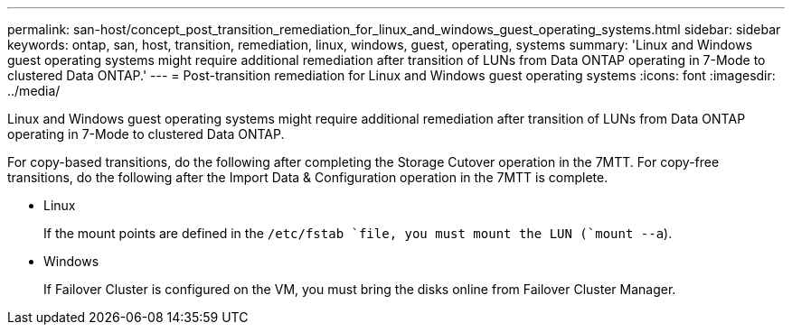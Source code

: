 ---
permalink: san-host/concept_post_transition_remediation_for_linux_and_windows_guest_operating_systems.html
sidebar: sidebar
keywords: ontap, san, host, transition, remediation, linux, windows, guest, operating, systems
summary: 'Linux and Windows guest operating systems might require additional remediation after transition of LUNs from Data ONTAP operating in 7-Mode to clustered Data ONTAP.'
---
= Post-transition remediation for Linux and Windows guest operating systems
:icons: font
:imagesdir: ../media/

[.lead]
Linux and Windows guest operating systems might require additional remediation after transition of LUNs from Data ONTAP operating in 7-Mode to clustered Data ONTAP.

For copy-based transitions, do the following after completing the Storage Cutover operation in the 7MTT. For copy-free transitions, do the following after the Import Data & Configuration operation in the 7MTT is complete.

* Linux
+
If the mount points are defined in the `/etc/fstab `file, you must mount the LUN (`mount --a`).

* Windows
+
If Failover Cluster is configured on the VM, you must bring the disks online from Failover Cluster Manager.
